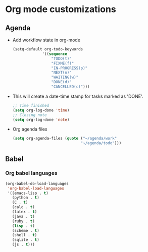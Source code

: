 * Org mode customizations
** Agenda
   - Add workflow state in org-mode
	 #+BEGIN_SRC emacs-lisp
       (setq-default org-todo-keywords
     				'((sequence
                        "TODO(t)"
                        "FIXME(f)"
                        "IN-PROGRESS(p)"
                        "NEXT(n)"
                        "WAITING(w)"
                        "DONE(d)"
                        "CANCELLED(c)")))
	 #+END_SRC

   - This will create a date-time stamp for tasks marked as 'DONE'.
	 #+BEGIN_SRC emacs-lisp
       ;; Time finished
       (setq org-log-done 'time)
       ;; Closing note
       (setq org-log-done 'note)
	 #+END_SRC

   - Org agenda files
	 #+BEGIN_SRC emacs-lisp
       (setq org-agenda-files (quote ("~/agenda/work"
     								 "~/agenda/todo")))
	 #+END_SRC

** Babel
*** Org babel languages
	#+BEGIN_SRC emacs-lisp
      (org-babel-do-load-languages
       'org-babel-load-languages
       '((emacs-lisp . t)
    	 (python . t)
    	 (C . t)
    	 (calc . t)
    	 (latex . t)
    	 (java . t)
    	 (ruby . t)
    	 (lisp . t)
    	 (scheme . t)
    	 (shell . t)
    	 (sqlite . t)
    	 (js . t)))
	#+END_SRC
